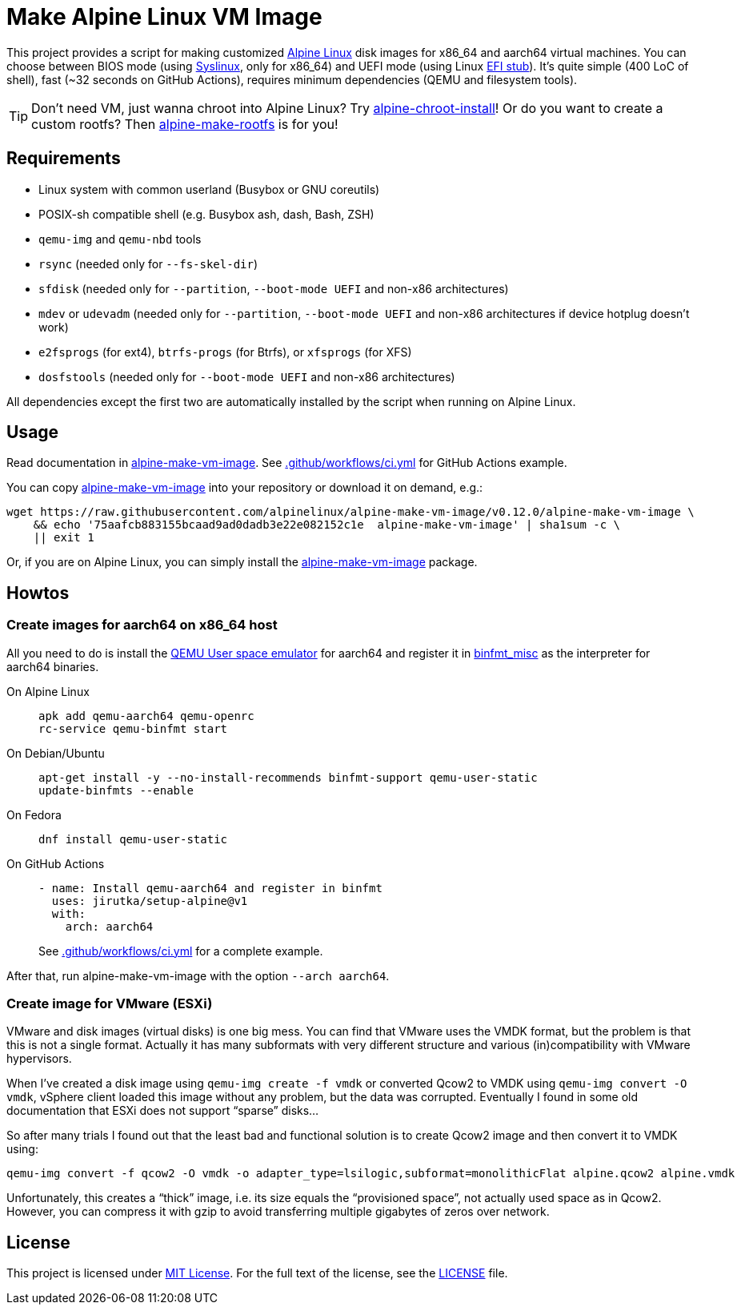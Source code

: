 = Make Alpine Linux VM Image
:script-name: alpine-make-vm-image
:script-sha1: 75aafcb883155bcaad9ad0dadb3e22e082152c1e
:gh-name: alpinelinux/{script-name}
:version: 0.12.0

ifdef::env-github[]
image:https://github.com/{gh-name}/workflows/CI/badge.svg["Build Status", link="https://github.com/{gh-name}/actions"]
endif::env-github[]

This project provides a script for making customized https://alpinelinux.org/[Alpine Linux] disk images for x86_64 and aarch64 virtual machines.
You can choose between BIOS mode (using https://syslinux.org/[Syslinux], only for x86_64) and UEFI mode (using Linux https://docs.kernel.org/admin-guide/efi-stub.html[EFI stub]).
It’s quite simple (400 LoC of shell), fast (~32 seconds on GitHub Actions), requires minimum dependencies (QEMU and filesystem tools).

TIP: Don’t need VM, just wanna chroot into Alpine Linux?
     Try https://github.com/alpinelinux/alpine-chroot-install[alpine-chroot-install]!
     Or do you want to create a custom rootfs?
     Then https://github.com/alpinelinux/alpine-make-rootfs[alpine-make-rootfs] is for you!


== Requirements

* Linux system with common userland (Busybox or GNU coreutils)
* POSIX-sh compatible shell (e.g. Busybox ash, dash, Bash, ZSH)
* `qemu-img` and `qemu-nbd` tools
* `rsync` (needed only for `--fs-skel-dir`)
* `sfdisk` (needed only for `--partition`, `--boot-mode UEFI` and non-x86 architectures)
* `mdev` or `udevadm` (needed only for `--partition`, `--boot-mode UEFI` and non-x86 architectures if device hotplug doesn’t work)
* `e2fsprogs` (for ext4), `btrfs-progs` (for Btrfs), or `xfsprogs` (for XFS)
* `dosfstools` (needed only for `--boot-mode UEFI` and non-x86 architectures)

All dependencies except the first two are automatically installed by the script when running on Alpine Linux.


== Usage

Read documentation in link:{script-name}[{script-name}].
See link:.github/workflows/ci.yml[] for GitHub Actions example.

You can copy link:{script-name}[{script-name}] into your repository or download it on demand, e.g.:

[source, sh, subs="+attributes"]
wget https://raw.githubusercontent.com/{gh-name}/v{version}/{script-name} \
    && echo '{script-sha1}  {script-name}' | sha1sum -c \
    || exit 1

Or, if you are on Alpine Linux, you can simply install the https://pkgs.alpinelinux.org/packages?name={script-name}[{script-name}] package.


== Howtos

=== Create images for aarch64 on x86_64 host

All you need to do is install the https://www.qemu.org/docs/master/user/main.html[QEMU User space emulator] for aarch64 and register it in https://docs.kernel.org/admin-guide/binfmt-misc.html[binfmt_misc] as the interpreter for aarch64 binaries.

On Alpine Linux::
+
[source, sh]
apk add qemu-aarch64 qemu-openrc
rc-service qemu-binfmt start

On Debian/Ubuntu::
+
[source, sh]
apt-get install -y --no-install-recommends binfmt-support qemu-user-static
update-binfmts --enable

On Fedora::
+
[source, sh]
dnf install qemu-user-static

On GitHub Actions::
+
[source, yaml]
----
- name: Install qemu-aarch64 and register in binfmt
  uses: jirutka/setup-alpine@v1
  with:
    arch: aarch64
----
+
See link:.github/workflows/ci.yml[] for a complete example.

After that, run {script-name} with the option `--arch aarch64`.


=== Create image for VMware (ESXi)

VMware and disk images (virtual disks) is one big mess.
You can find that VMware uses the VMDK format, but the problem is that this is not a single format.
Actually it has many subformats with very different structure and various (in)compatibility with VMware hypervisors.

When I’ve created a disk image using `qemu-img create -f vmdk` or converted Qcow2 to VMDK using `qemu-img convert -O vmdk`, vSphere client loaded this image without any problem, but the data was corrupted.
Eventually I found in some old documentation that ESXi does not support “sparse” disks…

So after many trials I found out that the least bad and functional solution is to create Qcow2 image and then convert it to VMDK using:

[source, sh]
qemu-img convert -f qcow2 -O vmdk -o adapter_type=lsilogic,subformat=monolithicFlat alpine.qcow2 alpine.vmdk

Unfortunately, this creates a “thick” image, i.e. its size equals the “provisioned space”, not actually used space as in Qcow2.
However, you can compress it with gzip to avoid transferring multiple gigabytes of zeros over network.


== License

This project is licensed under http://opensource.org/licenses/MIT/[MIT License].
For the full text of the license, see the link:LICENSE[LICENSE] file.
